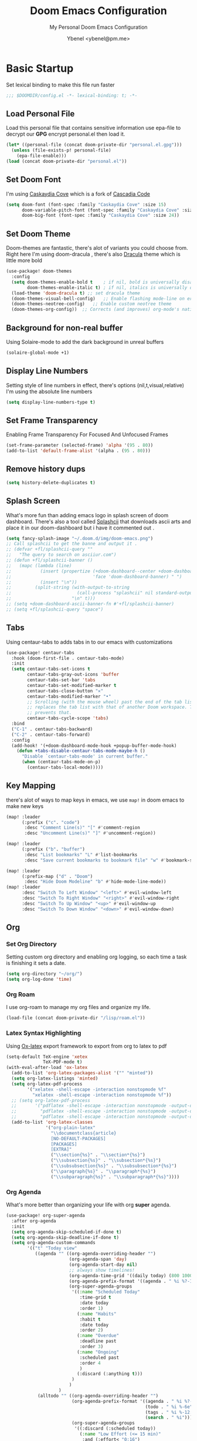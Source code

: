 #+TITLE: Doom Emacs Configuration
#+AUTHOR: Ybenel <ybenel@pm.me>
#+subtitle: My Personal Doom Emacs Configuration
#+startup: fold

* Basic Startup
Set lexical binding to make this file run faster
#+begin_src emacs-lisp
;;; $DOOMDIR/config.el -*- lexical-binding: t; -*-
#+end_src
** Load Personal File
Load this personal file that contains sensitive information
use epa-file to decrypt our *GPG* encrypt personal.el then load it.
#+begin_src emacs-lisp
(let* ((personal-file (concat doom-private-dir "personal.el.gpg")))
  (unless (file-exists-p! personal-file)
    (epa-file-enable)))
(load (concat doom-private-dir "personal.el"))
#+end_src
** Set Doom Font
I'm using [[github:eliheuer/caskaydia-cove][Caskaydia Cove]] which is a fork of [[github:microsoft/cascadia-code][Cascadia Code]]
#+begin_src emacs-lisp
(setq doom-font (font-spec :family "Caskaydia Cove" :size 15)
      doom-variable-pitch-font (font-spec :family "Caskaydia Cove" :size 15)
      doom-big-font (font-spec :family "Caskaydia Cove" :size 24))
#+end_src
** Set Doom Theme
Doom-themes are fantastic, there's alot of variants you could choose from.
Right here I'm using doom-dracula , there's also [[github:dracula/emacs][Dracula]] theme which is little more bold
#+begin_src emacs-lisp
(use-package! doom-themes
  :config
  (setq doom-themes-enable-bold t    ; if nil, bold is universally disabled
        doom-themes-enable-italic t) ; if nil, italics is universally disabled
  (load-theme 'doom-dracula t) ;; set dracula theme
  (doom-themes-visual-bell-config)   ;; Enable flashing mode-line on errors
  (doom-themes-neotree-config)   ;; Enable custom neotree theme
  (doom-themes-org-config))  ;; Corrects (and improves) org-mode's native fontification.
#+end_src
** Background for non-real buffer
Using Solaire-mode to add the dark background in unreal buffers
#+begin_src emacs-lisp
(solaire-global-mode +1)
#+end_src
** Display Line Numbers
Setting style of line numbers in effect, there's options (nil,t,visual,relative)
I'm using the absolute line numbers
#+begin_src emacs-lisp
(setq display-line-numbers-type t)
#+end_src
** Set Frame Transparency
Enabling Frame Transparency For Focused And Unfocused Frames
#+begin_src emacs-lisp
(set-frame-parameter (selected-frame) 'alpha '(95 . 80))
(add-to-list 'default-frame-alist '(alpha . (95 . 80)))
#+end_src
** Remove history dups
#+begin_src emacs-lisp
(setq history-delete-duplicates t)
#+end_src
** Splash Screen
What's more fun than adding emacs logo in splash screen of doom dashboard.
There's also a tool called [[github:folke/splashcii][Splashcii]] that downloads ascii arts and place it in our doom-dashboard
but i have it commented out .
#+begin_src emacs-lisp
(setq fancy-splash-image "~/.doom.d/img/doom-emacs.png")
;; Call splashcii to get the banne and output it .
;; (defvar +fl/splashcii-query ""
;;   "The query to search on asciiur.com")
;; (defun +fl/splashcii-banner ()
;;   (mapc (lambda (line)
;;           (insert (propertize (+doom-dashboard--center +doom-dashboard--width line)
;;                               'face 'doom-dashboard-banner) " ")
;;           (insert "\n"))
;;         (split-string (with-output-to-string
;;                         (call-process "splashcii" nil standard-output nil +fl/splashcii-query))
;;                       "\n" t)))
;; (setq +doom-dashboard-ascii-banner-fn #'+fl/splashcii-banner)
;; (setq +fl/splashcii-query "space")
#+end_src
** Tabs
Using centaur-tabs to adds tabs in to our emacs with customizations
#+begin_src emacs-lisp
(use-package! centaur-tabs
  :hook (doom-first-file . centaur-tabs-mode)
  :init
  (setq centaur-tabs-set-icons t
        centaur-tabs-gray-out-icons 'buffer
        centaur-tabs-set-bar 'tabs
        centaur-tabs-set-modified-marker t
        centaur-tabs-close-button "✕"
        centaur-tabs-modified-marker "•"
        ;; Scrolling (with the mouse wheel) past the end of the tab list
        ;; replaces the tab list with that of another Doom workspace. This
        ;; prevents that.
        centaur-tabs-cycle-scope 'tabs)
  :bind
  ("C-1" . centaur-tabs-backward)
  ("C-2" . centaur-tabs-forward)
  :config
  (add-hook! '(+doom-dashboard-mode-hook +popup-buffer-mode-hook)
    (defun +tabs-disable-centaur-tabs-mode-maybe-h ()
      "Disable `centaur-tabs-mode' in current buffer."
      (when (centaur-tabs-mode-on-p)
        (centaur-tabs-local-mode)))))
#+end_src
** Key Mapping
there's alot of ways to map keys in emacs, we use ~map!~ in doom emacs to make new keys
#+begin_src emacs-lisp
(map! :leader
      (:prefix ("c". "code")
       :desc "Comment Line(s)" "[" #'comment-region
       :desc "Uncomment Line(s)" "]" #'uncomment-region))

(map! :leader
      (:prefix ("b". "buffer")
       :desc "List bookmarks" "L" #'list-bookmarks
       :desc "Save current bookmarks to bookmark file" "w" #'bookmark-save))

(map! :leader
      (:prefix-map ("d" . "Doom")
       :desc "Hide Doom Modeline" "b" #'hide-mode-line-mode))
(map! :leader
      :desc "Switch To Left Window" "<left>" #'evil-window-left
      :desc "Switch To Right Window" "<right>" #'evil-window-right
      :desc "Switch To Up Window" "<up>" #'evil-window-up
      :desc "Switch To Down Window" "<down>" #'evil-window-down)
#+end_src
** Org
*** Set Org Directory
Setting custom org directory and enabling org logging, so each time a task is finishing it sets a date.
#+begin_src emacs-lisp
(setq org-directory "~/org/")
(setq org-log-done 'time)
#+end_src
*** Org Roam
I use org-roam to manage my org files and organize my life.
#+begin_src emacs-lisp
(load-file (concat doom-private-dir "/lisp/roam.el"))
#+end_src
*** Latex Syntax Highlighting
Using [[https://orgmode.org/worg/exporters/ox-overview.html][Ox-latex]] export framework to export from org to latex to pdf
#+begin_src emacs-lisp
(setq-default TeX-engine 'xetex
              TeX-PDF-mode t)
(with-eval-after-load 'ox-latex
  (add-to-list 'org-latex-packages-alist '("" "minted"))
  (setq org-latex-listings 'minted)
  (setq org-latex-pdf-process
        '("xelatex -shell-escape -interaction nonstopmode %f"
          "xelatex -shell-escape -interaction nonstopmode %f"))
  ;; (setq org-latex-pdf-process
  ;;       '("pdflatex -shell-escape -interaction nonstopmode -output-directory %o %f"
  ;;         "pdflatex -shell-escape -interaction nonstopmode -output-directory %o %f"
  ;;         "pdflatex -shell-escape -interaction nonstopmode -output-directory %o %f"))
  (add-to-list 'org-latex-classes
               '("org-plain-latex"
                 "\\documentclass{article}
                 [NO-DEFAULT-PACKAGES]
                 [PACKAGES]
                 [EXTRA]"
                 ("\\section{%s}" . "\\section*{%s}")
                 ("\\subsection{%s}" . "\\subsection*{%s}")
                 ("\\subsubsection{%s}" . "\\subsubsection*{%s}")
                 ("\\paragraph{%s}" . "\\paragraph*{%s}")
                 ("\\subparagraph{%s}" . "\\subparagraph*{%s}"))))
#+end_src
*** Org Agenda
What's more better than organizing your life with org *super* agenda.
#+begin_src emacs-lisp
(use-package! org-super-agenda
  :after org-agenda
  :init
  (setq org-agenda-skip-scheduled-if-done t)
  (setq org-agenda-skip-deadline-if-done t)
  (setq org-agenda-custom-commands
        '(("t" "Today view"
           ((agenda "" ((org-agenda-overriding-header "")
                        (org-agenda-span 'day)
                        (org-agenda-start-day nil)
                        ;; always show timelines!
                        (org-agenda-time-grid '((daily today) (800 1000 1200 1400 1600 1800 2000) "" "----------------"))
                        (org-agenda-prefix-format '((agenda . " %i %?-12t%-6e% s")))
                        (org-super-agenda-groups
                         '((:name "Scheduled Today"
                            :time-grid t
                            :date today
                            :order 1)
                           (:name "Habits"
                            :habit t
                            :date today
                            :order 2)
                           (:name "Overdue"
                            :deadline past
                            :order 3)
                           (:name "Ongoing"
                            :scheduled past
                            :order 4
                            )
                           (:discard (:anything t)))
                         )
                        )
                    )
            (alltodo "" ((org-agenda-overriding-header "")
                         (org-agenda-prefix-format '((agenda . " %i %?-12t%-6e% s")
                                                     (todo . " %i %-6e")
                                                     (tags . " %i %-12:c")
                                                     (search . " %i")))
                         (org-super-agenda-groups
                          '((:discard (:scheduled today))
                            (:name "Low Effort (<= 15 min)"
                             :and (:effort< "0:16")
                             :order 1)
                            (:name "Next Tasks"
                             :todo "NEXT"
                             :order 2)
                            (:discard (:anything t))))))))
          ("w" "Week view"
           ((agenda "" ((org-agenda-overriding-header "Week view")
                        (org-agenda-span 'week)
                        (org-agenda-start-on-weekday 1)
                        (org-agenda-time-grid '(nil (800 1000 1200 1400 1600 1800 2000) "" "----------------"))
                        (org-agenda-prefix-format '((agenda . " %i %?-12t%-6e% s")))
                        )
                    )
            (alltodo "" ((org-agenda-overriding-header "")
                         (org-super-agenda-groups
                          '((:name "Overdue (past scheduled/deadline)"
                             :deadline past
                             :scheduled past
                             :order 1
                             )
                            (:name "Individual Tasks"
                             :file-path "task"
                             :order 2
                             )
                            (:name "Next tasks"
                             :todo "NEXT"
                             :order 3)
                            (:discard (:anything t))
                            )
                          )
                         )
                     )
            )
           )
          ("p" . "Planning")
          ("pm" "Month view"
           (
            (tags-todo "+Goal" ((org-agenda-overriding-header "Goals")
                                )
                       )
            (agenda "" ((org-agenda-span 'month)
                        (org-agenda-start-day "01")
                        (org-super-agenda-groups
                         '((:discard (:todo "GOAL"))
                           (:discard (:todo "RECUR"))
                           (:scheduled t))
                         )
                        )
                    )
            (todo "" ((org-agenda-overriding-header "Things to schedule")
                      (org-super-agenda-groups
                       '((:name "Individual tasks"
                          :file-path "task"
                          )
                         (:name "Next tasks"
                          :todo "NEXT"
                          )
                         (:discard (:anything t)))
                       )
                      )
                  )
            ))
          ))
  :config
  (org-super-agenda-mode))
#+end_src
*** Org Superstar
#+begin_src emacs-lisp
(require 'org-superstar)
(after! org-superstar
  (setq org-superstar-headline-bullets-list '("◉" "○" "✸" "✿" "✤" "✜" "◆" "▶")
        org-superstar-prettify-item-bullets t )
  (add-hook 'org-mode-hook (lambda () (org-superstar-mode 1))))

(setq org-ellipsis " ▾ "
      org-hide-leading-stars t
      org-priority-highest ?A
      org-priority-lowest ?E
      org-priority-faces
      '((?A . 'all-the-icons-red)
        (?B . 'all-the-icons-orange)
        (?C . 'all-the-icons-yellow)
        (?D . 'all-the-icons-green)
        (?E . 'all-the-icons-blue)))
#+end_src
*** Org Pretty Table
#+begin_src emacs-lisp
(progn
  (add-to-list 'load-path "~/.doom.d/lisp/org-pretty-table")
  (require 'org-pretty-table)
  (add-hook 'org-mode-hook (lambda () (org-pretty-table-mode))))
#+end_src
*** Org Appear
#+begin_src emacs-lisp
(progn
  (add-to-list 'load-path "~/.doom.d/lisp/org-appear")
  (require 'org-appear)
  (add-hook 'org-mode-hook (lambda () (org-appear-mode))))
#+end_src
*** Key Mapp
Set Shortcuts To Open Agenda,Todo,Notes.
#+begin_src emacs-lisp
(map! :leader
      (:prefix ("-" . "Open File")
       :desc "Open Agenda" "a" #'(lambda () (interactive) (find-file "~/org/agenda.org"))
       :desc "Open Todo" "t" #'(lambda () (interactive) (find-file "~/org/todo.org"))
       :desc "Open Notes" "n" #'(lambda () (interactive) (find-file "~/org/notes.org"))
       :desc "Open Config" "c" #'(lambda () (interactive) (find-file "~/.doom.d/config.org"))))
#+end_src
*** Prettify Symbols
Using prettify symbols modes to add replace traditional ligatures with custom unicode
#+begin_src emacs-lisp
(defun my/org-mode/load-prettify-symbols () "Prettify org mode keywords"
  (interactive)
  (setq-default prettify-symbols-alist
    (mapcan (lambda (x) (list x (cons (upcase (car x)) (cdr x))))
          '(("#+begin_src" . ?)
            ("#+end_src" . ?)
            ("#+begin_example" . ?)
            ("#+end_example" . ?)
            ("#+begin_quote" . ?❝)
            ("#+end_quote" . ?❞)
            ("#+title:" . ?𝙏)
            ("#+subtitle" . ?𝙩)
            ("#+DATE:" . ?𝘿)
            ("#+AUTHOR:" . ?𝘼)
            ("[ ]" .  ?☐)
            ("[X]" . ?☑ )
            ("[-]" . ?❍ )
            ("lambda" . ?λ)
            ("#+header:" . ?)
            ("#+name:" . ?﮸)
            ("#+results:" . ?)
            ("#+call:" . ?)
            (":properties:" . ?)
            (":logbook:" . ?)
            ("->" . ?→)
            ("<-" . ?←))))
  (prettify-symbols-mode 1))
#+end_src
** Mail In Emacs
*** Mu4e
There's variety of Mail client in Emacs such as the builtin one, however i'd prefer to use something better like mu4e, there's others like notmuch which is also cool
#  LocalWords:  mu4e
#+begin_src emacs-lisp
(add-to-list 'load-path "/usr/share/emacs/site-lisp/mu4e")
(with-eval-after-load 'mu4e
  (setq mu4e-context-policy 'ask-if-none
        mu4e-compose-context-policy 'pick-first)
  (setq mu4e-change-filenames-when-moving t)
  ;; refresh mail using isync every 10 minutes
  (setq mu4e-update-interval (* 10 60))
  (setq mu4e-mu-binary "~/Downloads/mu-1.6.6/mu/mu")
  (setq mu4e-get-mail-command "mbsync -a")
  (setq mu4e-root-maildir "~/Mail")
  (bind-key "C-c C-m" 'mu4e)
  (setq mu4e-html2text-command "w3m -dump -T text/html -o display_link_number=true")
  ;; (setq mu4e-html2text-command "html2markdown | grep -v '&nbsp_place_holder;'")

  (set-email-account! "Personal"
                      `((mu4e-sent-folder          . "/Gmail/[Gmail]/Sent Mail")
                        (mu4e-drafts-folder        . "/Gmail/[Gmail]/Drafts")
                        (mu4e-refile-folder        . "/Gmail/[Gmail]/All Mail")
                        (mu4e-trash-folder         . "/Gmail/[Gmail]/Trash")
                        (user-mail-address         . ,my_email)
                        (user-full-name            . ,my_name)
                        (mu4e-compose-signature    . ,my_signature)
                        (smtpmail-smtp-user        . ,my_email)
                        (smtpmail-smtp-server      . "smtp.gmail.com")
                        (smtpmail-stream-type      . ssl)
                        (smtpmail-smtp-service     . 465))
                      t)

  (setq mu4e-maildir-shortcuts
        '(("/Gmail/inbox"             . ?i)
          ("/Gmail/[Gmail]/Sent Mail" . ?s)
          ("/Gmail/[Gmail]/Trash"     . ?t)
          ("/Gmail/[Gmail]/Drafts"    . ?d)
          ("/Gmail/[Gmail]/All Mail"  . ?a))))
#+end_src
~NOTICE:~ Since I'm using experimental mu4e __1.7.0__ Remove ~add-to-list ...~ this will load installed mu and mu4e stable __1.6*__
*** Mu4e-alert
Since I'm using Mu4e 1.7.0 which is unstable , obviously there's fewer bugs and this one is related mu4e-alert.
This piece of configuration is totally not needed in Doom Emacs Since it's already there if you enable it .
#+begin_src emacs-lisp
;; (use-package! mu4e-alert
;;   :after mu4e
;;   :config
;;   (setq doom-modeline-mu4e t)

;;   (mu4e-alert-enable-mode-line-display)
;;   (mu4e-alert-enable-notifications)

;;   (mu4e-alert-set-default-style 'libnotify)
;;   (map! :leader
;;         (:prefix-map ("d". "Doom")
;;          :desc "Disable Mu4e Modeline Alert" "d" #'mu4e-alert-disable-mode-line-display
;;          :desc "Enable Mu4e Modeline Alert" "i" #'mu4e-alert-enable-mode-line-display))

;;   (defvar +mu4e-alert-bell-cmd '("paplay" . "/usr/share/sounds/freedesktop/stereo/message.oga")
;;     "Cons list with command to play a sound, and the sound file to play.
;;                  Disabled when set to nil.")

;;   (setq mu4e-alert-email-notification-types '(subjects))
;;   (defun +mu4e-alert-grouped-mail-notification-formatter-with-bell (mail-group _all-mails)
;;     "Default function to format MAIL-GROUP for notification.
;;                  ALL-MAILS are the all the unread emails"
;;     (when +mu4e-alert-bell-cmd
;;       (start-process (car +mu4e-alert-bell-cmd) (cdr +mu4e-alert-bell-cmd)))
;;     (if (> (length mail-group) 1)
;;         (let* ((mail-count (length mail-group))
;;                (first-mail (car mail-group))
;;                (title-prefix (format "You have %d unread emails"
;;                                      mail-count))
;;                (field-value (mu4e-alert--get-group first-mail))
;;                (title-suffix (format (pcase mu4e-alert-group-by
;;                                        (`:from "from %s:")
;;                                        (`:to "to %s:")
;;                                        (`:maildir "in %s:")
;;                                        (`:priority "with %s priority:")
;;                                        (`:flags "with %s flags:"))
;;                                      field-value))
;;                (title (format "%s %s" title-prefix title-suffix)))
;;           (list :title title
;;                 :body (s-join "\n"
;;                               (mapcar (lambda (mail)
;;                                         (format "%s<b>%s</b> • %s"
;;                                                 (cond
;;                                                  ((plist-get mail :in-reply-to) "⮩ ")
;;                                                  ((string-match-p "\\`Fwd:"
;;                                                                   (plist-get mail :subject)) " ⮯ ")
;;                                                  (t "  "))
;;                                                 (truncate-string-to-width (caar (plist-get mail :from))
;;                                                                           20 nil nil t)
;;                                                 (truncate-string-to-width
;;                                                  (replace-regexp-in-string "\\`Re: \\|\\`Fwd: " ""
;;                                                                            (plist-get mail :subject))
;;                                                  40 nil nil t)))
;;                                       mail-group))))
;;       (let* ((new-mail (car mail-group))
;;              (subject (plist-get new-mail :subject))
;;              (sender (caar (plist-get new-mail :from))))
;;         (list :title sender :body subject))))
;;   (setq mu4e-alert-grouped-mail-notification-formatter #'+mu4e-alert-grouped-mail-notification-formatter-with-bell))
#+end_src
*** Org Mime
org-mime is another cool packages , that allows us to turn org syntax into html when composing mail, since few mail providers do not supports plain-text SMH
#+begin_src emacs-lisp
(use-package! org-mime
  :ensure t
  :config
  (setq org-mime-export-options '(:section-numbers nil
                                  :with-author nil
                                  :with-toc nil))
  (add-hook 'org-mime-html-hook
            (lambda ()
              (org-mime-change-element-style
               "pre" (format "color: %s; background-color: %s; padding: 0.5em;"
                             "#E6E1DC" "#232323"))))
  (add-hook 'message-send-hook 'org-mime-htmlize))
#+end_src
** Neotree
#+begin_src emacs-lisp
(use-package! "neotree"
  :bind(("C-c C-f" . neotree-toggle))
  :config
  (setq neo-theme (if (display-graphic-p) 'icons 'arrow)))
#+end_src
** Vterm
#+begin_src emacs-lisp
(with-eval-after-load 'vterm
  (define-key vterm-mode-map (kbd "<C-left>") 'vterm-send-M-b)
  (define-key vterm-mode-map (kbd "<C-right>") 'vterm-send-M-e)
  (define-key vterm-mode-map (kbd "<C-backspace>")
    '(lambda () (interactive) (vterm-send-key (kbd "C-w")))))
#+end_src
** Editing
*** Aggressive Indent
Indent blocks very useful then editing lisp code,also other stuff
#+begin_src emacs-lisp
(use-package! aggressive-indent
  :init
  (add-hook 'emacs-lisp-mode-hook #'aggressive-indent-mode))
#+end_src
*** Highlight Indent Guides
This packages highlights indent guides, which is really useful when writing code.
#+begin_src emacs-lisp
(use-package! highlight-indent-guides
  :init
  (add-hook 'prog-mode-hook 'highlight-indent-guides-mode)
  (setq highlight-indent-guides-method 'character
        highlight-indent-guides-delay 0
        highlight-indent-guides-responsive 'stack
        highlight-indent-guides-auto-enabled nil))
#+end_src
*** Spell
Using the built-in flyspell in emacs, fantastic.
#+begin_src emacs-lisp
(require 'flyspell)
(map! :leader
      (:prefix-map ("d" . "Doom")
       (:prefix ("s". "spell")
        :desc "Run Spell Check On Region" "r" #'flyspell-region
        :desc "Correct Next Word" "n" #'flyspell-correct-next
        :desc "Correct Previous Word" "p" #'flyspell-correct-previous)))
#+end_src
*** Minimap
Sublimity Packages is another cool one that gives us minimap similar to whats like in sublime
#+begin_src emacs-lisp
(require 'sublimity)
;; ;; Smooth  Scroll (Not Really Prefer The Builtin Feel feel to try it tho)
;; (use-package sublimity-scroll
;;   :config
;;   (setq sublimity-scroll-weight 5
;;         sublimity-scroll-vertical-frame-delay 0.01
;;         sublimity-scroll-drift-length 15))

;; Minimap
(use-package! sublimity-map
  :config
  (sublimity-map-set-delay 3)
  (setq sublimity-map-size 20)
  (setq sublimity-map-fraction 0.9)
  (setq sublimity-map-text-scale -9))
#+end_src
*** Lua Mode
Enable Lua-mode
#+begin_src emacs-lisp
(require 'lua-mode)
#+end_src
*** Consult-dir
Select Recent Viewed Dir Or Bookmark,Projects..
#+begin_src emacs-lisp
(use-package! consult-dir
  :bind (("C-x C-d" . consult-dir)
         :map minibuffer-local-completion-map
         ("C-x C-d" . consult-dir)
         ("C-x C-j" . consult-dir-jump-file)))
#+end_src
*** Undo-Redo
Do Not Delete The Whole Block Instead steps are determined according to Emacs heuristics
#+begin_src emacs-lisp
(setq evil-want-fine-undo t)
#+end_src
** Screenshot And Screencast
*** Screenshot
Using this awesome package called [[https://github.com/tecosaur/screenshot][Screenshot]] take takes cool screenshots like this one.
[[file:img/screenshot.png]]
#+begin_src emacs-lisp
(use-package! screenshot
  :defer t
  :config (setq screenshot-upload-fn "~/.local/bin/0x0 %s 2>/dev/null"))
#+end_src
*** Screencast
For capturing emacs frames i use gif-screencast which does the job.
#+begin_src emacs-lisp
;; (use-package! gif-screencast
;;   :commands gif-screencast-mode
;;   :config
;;   (map! :map gif-screencast-mode-map
;;         :g "<f8>" #'gif-screencast-toggle-pause
;;         :g "<f9>" #'gif-screencast-stop)
;;   (setq gif-screencast-program "maim"
;;         gif-screencast-args `("--quality" "3" "-i" ,(string-trim-right
;;                                                      (shell-command-to-string
;;                                                       "xdotool getactivewindow")))
;;         gif-screencast-optimize-args '("--batch" "--optimize=3" "--usecolormap=/tmp/doom-color-theme"))
;;   (defun gif-screencast-write-colormap ()
;;     (f-write-text
;;      (replace-regexp-in-string
;;       "\n+" "\n"
;;       (mapconcat (lambda (c) (if (listp (cdr c))
;;                                  (cadr c))) doom-themes--colors "\n"))
;;      'utf-8
;;      "/tmp/doom-color-theme" ))
;;   (gif-screencast-write-colormap)
;;   (add-hook 'doom-load-theme-hook #'gif-screencast-write-colormap))
#+end_src
** Twitter-Mode
Twittering-Mode , To View status and stuff
#+begin_src emacs-lisp
(with-eval-after-load 'twittering-mode
  (setq twittering-allow-insecure-server-cert t)
  (setq twittering-use-master-password t)
  (defun *twittering-generate-format-table (status-sym prefix-sym)
    `(("%" . "%")
      ("}" . "}")
      ("#" . (cdr (assq 'id ,status-sym)))
      ("'" . (when (cdr (assq 'truncated ,status-sym))
               "..."))
      ("c" .
       (let ((system-time-locale "C"))
         (format-time-string "%a %b %d %H:%M:%S %z %Y"
                             (cdr (assq 'created-at ,status-sym)))))
      ("d" . (cdr (assq 'user-description ,status-sym)))
      ("f" .
       (twittering-make-string-with-source-property
        (cdr (assq 'source ,status-sym)) ,status-sym))
      ("i" .
       (when (and twittering-icon-mode window-system)
         (let ((url
                (cond
                 ((and twittering-use-profile-image-api
                       (eq twittering-service-method 'twitter)
                       (or (null twittering-convert-fix-size)
                           (member twittering-convert-fix-size '(48 73))))
                  (let ((user (cdr (assq 'user-screen-name ,status-sym)))
                        (size
                         (if (or (null twittering-convert-fix-size)
                                 (= 48 twittering-convert-fix-size))
                             "normal"
                           "bigger")))
                    (format "http://%s/%s/%s.xml?size=%s" twittering-api-host
                            (twittering-api-path "users/profile_image") user size)))
                 (t
                  (cdr (assq 'user-profile-image-url ,status-sym))))))
           (twittering-make-icon-string nil nil url))))
      ("I" .
       (let* ((entities (cdr (assq 'entity ,status-sym)))
              text)
         (mapc (lambda (url-info)
                 (setq text (or (cdr (assq 'media-url url-info)) "")))
               (cdr (assq 'media entities)))
         (if (string-equal "" text)
             text
           (let ((twittering-convert-fix-size 360))
             (twittering-make-icon-string nil nil text)))))
      ("j" . (cdr (assq 'user-id ,status-sym)))
      ("L" .
       (let ((location (or (cdr (assq 'user-location ,status-sym)) "")))
         (unless (string= "" location)
           (concat " [" location "]"))))
      ("l" . (cdr (assq 'user-location ,status-sym)))
      ("p" . (when (cdr (assq 'user-protected ,status-sym))
               "[x]"))
      ("r" .
       (let ((reply-id (or (cdr (assq 'in-reply-to-status-id ,status-sym)) ""))
             (reply-name (or (cdr (assq 'in-reply-to-screen-name ,status-sym))
                             ""))
             (recipient-screen-name
              (cdr (assq 'recipient-screen-name ,status-sym))))
         (let* ((pair
                 (cond
                  (recipient-screen-name
                   (cons (format "sent to %s" recipient-screen-name)
                         (twittering-get-status-url recipient-screen-name)))
                  ((and (not (string= "" reply-id))
                        (not (string= "" reply-name)))
                   (cons (format "in reply to %s" reply-name)
                         (twittering-get-status-url reply-name reply-id)))
                  (t nil)))
                (str (car pair))
                (url (cdr pair))
                (properties
                 (list 'mouse-face 'highlight 'face 'twittering-uri-face
                       'keymap twittering-mode-on-uri-map
                       'uri url
                       'front-sticky nil
                       'rear-nonsticky t)))
           (when (and str url)
             (concat " " (apply 'propertize str properties))))))
      ("R" .
       (let ((retweeted-by
              (or (cdr (assq 'retweeting-user-screen-name ,status-sym)) "")))
         (unless (string= "" retweeted-by)
           (concat " (retweeted by " retweeted-by ")"))))
      ("S" .
       (twittering-make-string-with-user-name-property
        (cdr (assq 'user-name ,status-sym)) ,status-sym))
      ("s" .
       (twittering-make-string-with-user-name-property
        (cdr (assq 'user-screen-name ,status-sym)) ,status-sym))
      ("U" .
       (twittering-make-fontified-tweet-unwound ,status-sym))
      ;; ("D" .
      ;;  (twittering-make-fontified-tweet-unwound ,status-sym))
      ("T" .
       ,(twittering-make-fontified-tweet-text
         `(twittering-make-fontified-tweet-text-with-entity ,status-sym)
         twittering-regexp-hash twittering-regexp-atmark))
      ("t" .
       ,(twittering-make-fontified-tweet-text
         `(twittering-make-fontified-tweet-text-with-entity ,status-sym)
         twittering-regexp-hash twittering-regexp-atmark))
      ("u" . (cdr (assq 'user-url ,status-sym)))))
  (advice-add #'twittering-generate-format-table :override #'*twittering-generate-format-table)
  (defface twitter-divider
    `((t (:underline (:color "grey"))))
    "The vertical divider between tweets."
    :group 'twittering-mode)
  (setq twittering-icon-mode t
        twittering-use-icon-storage t
        twittering-convert-fix-size 40
        twittering-status-format "
  %i  %FACE[font-lock-function-name-face]{  @%s}  %FACE[italic]{%@}  %FACE[error]{%FIELD-IF-NONZERO[❤ %d]{favorite_count}}  %FACE[warning]{%FIELD-IF-NONZERO[↺ %d]{retweet_count}}

%FOLD[   ]{%FILL{%t}
%QT{
%FOLD[   ]{%FACE[font-lock-function-name-face]{@%s}\t%FACE[shadow]{%@}
%FOLD[ ]{%FILL{%t}}
}}}

    %I

%FACE[twitter-divider]{                                                                                                                                                                                  }
"))
#+end_src
** Fun Packages
*** Elcord
A Lot of us Emacs users love to show the world we are using emacs thats where elcord comes in,
Share what file u editing right now on discord, what u doing what buffer ...
#+begin_src emacs-lisp
(use-package! elcord
  :commands elcord-mode
  :config
  (setq elcord-use-major-mode-as-main-icon t))
#+end_src
*** Nyan Mode
The Dancing Rainbow Cat
#+begin_src emacs-lisp
(require 'nyan-mode)
#+end_src
*** Mpd
Mpdmacs is a cool wrapper around mpd for emacs to control mpd and display the current,
playing song on the modeline
#+begin_src emacs-lisp
(require 'mpdmacs)
(mpdmacs-mode)
#+end_src
*** 0x0
0x0 is a cool package to upload code snippets to 0x0.st
#+begin_src emacs-lisp
(require '0x0)
(map! :leader
      (:prefix-map ("d" . "Doom")
       (:prefix ("x" . "0x0")
        :desc "Yank Buffer/Region To 0x0" "1" #'0x0-upload-text
        :desc "Upload File To 0x0" "0" #'0x0-upload-file)))
#+end_src
*** Rainbow Mode
Display hex colors
#+begin_src emacs-lisp
(use-package! rainbow-mode
  :init
  (add-hook 'prog-mode-hook 'rainbow-mode))
#+end_src
** Scimax Bookmard
scimax-bookmarks from [[https://github.com/jkitchin/scimax][Scimax]] is a cool snippet, that highlights a specific word/sentence also does other cool things.
#+begin_src emacs-lisp
(org-babel-load-file "~/.doom.d/lisp/scimax-editmarks.org")
#+end_src
